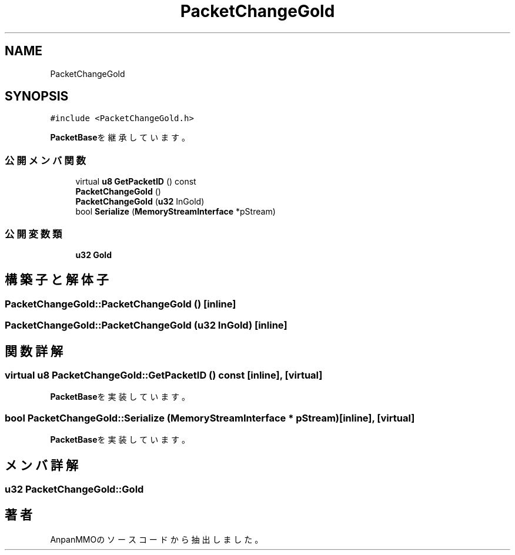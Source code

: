 .TH "PacketChangeGold" 3 "2018年12月20日(木)" "AnpanMMO" \" -*- nroff -*-
.ad l
.nh
.SH NAME
PacketChangeGold
.SH SYNOPSIS
.br
.PP
.PP
\fC#include <PacketChangeGold\&.h>\fP
.PP
\fBPacketBase\fPを継承しています。
.SS "公開メンバ関数"

.in +1c
.ti -1c
.RI "virtual \fBu8\fP \fBGetPacketID\fP () const"
.br
.ti -1c
.RI "\fBPacketChangeGold\fP ()"
.br
.ti -1c
.RI "\fBPacketChangeGold\fP (\fBu32\fP InGold)"
.br
.ti -1c
.RI "bool \fBSerialize\fP (\fBMemoryStreamInterface\fP *pStream)"
.br
.in -1c
.SS "公開変数類"

.in +1c
.ti -1c
.RI "\fBu32\fP \fBGold\fP"
.br
.in -1c
.SH "構築子と解体子"
.PP 
.SS "PacketChangeGold::PacketChangeGold ()\fC [inline]\fP"

.SS "PacketChangeGold::PacketChangeGold (\fBu32\fP InGold)\fC [inline]\fP"

.SH "関数詳解"
.PP 
.SS "virtual \fBu8\fP PacketChangeGold::GetPacketID () const\fC [inline]\fP, \fC [virtual]\fP"

.PP
\fBPacketBase\fPを実装しています。
.SS "bool PacketChangeGold::Serialize (\fBMemoryStreamInterface\fP * pStream)\fC [inline]\fP, \fC [virtual]\fP"

.PP
\fBPacketBase\fPを実装しています。
.SH "メンバ詳解"
.PP 
.SS "\fBu32\fP PacketChangeGold::Gold"


.SH "著者"
.PP 
 AnpanMMOのソースコードから抽出しました。
